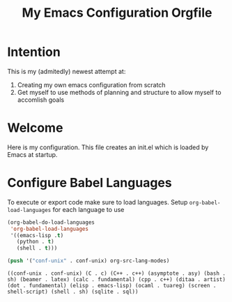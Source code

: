 #+title: My Emacs Configuration Orgfile
* Intention
This is my (admitedly) newest attempt at:
1. Creating my own emacs configuration from scratch
2. Get myself to use methods of planning and structure to allow myself to accomlish goals
* Welcome

Here is my configuration. This file creates an init.el which is loaded by Emacs at startup.


* Configure Babel Languages

To execute or export code make sure to load languages.  Setup =org-babel-load-languages= for each language to use 

#+begin_src emacs-lisp
  (org-babel-do-load-languages
   'org-babel-load-languages
   '((emacs-lisp .t)
     (python . t)
     (shell . t)))

  (push '("conf-unix" . conf-unix) org-src-lang-modes)
#+end_src

:Results:
#+RESULTS:
: ((conf-unix . conf-unix) (C . c) (C++ . c++) (asymptote . asy) (bash . sh) (beamer . latex) (calc . fundamental) (cpp . c++) (ditaa . artist) (dot . fundamental) (elisp . emacs-lisp) (ocaml . tuareg) (screen . shell-script) (shell . sh) (sqlite . sql))
:END:


